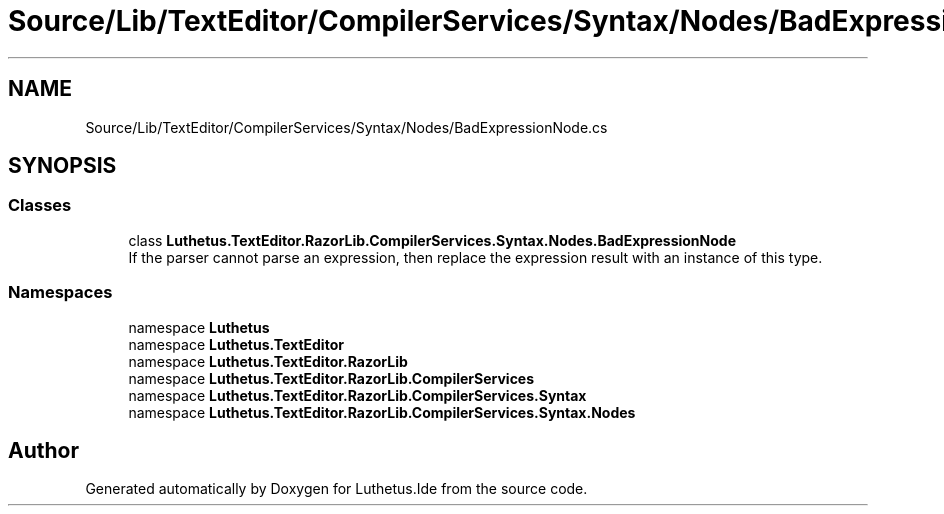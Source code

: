 .TH "Source/Lib/TextEditor/CompilerServices/Syntax/Nodes/BadExpressionNode.cs" 3 "Version 1.0.0" "Luthetus.Ide" \" -*- nroff -*-
.ad l
.nh
.SH NAME
Source/Lib/TextEditor/CompilerServices/Syntax/Nodes/BadExpressionNode.cs
.SH SYNOPSIS
.br
.PP
.SS "Classes"

.in +1c
.ti -1c
.RI "class \fBLuthetus\&.TextEditor\&.RazorLib\&.CompilerServices\&.Syntax\&.Nodes\&.BadExpressionNode\fP"
.br
.RI "If the parser cannot parse an expression, then replace the expression result with an instance of this type\&. "
.in -1c
.SS "Namespaces"

.in +1c
.ti -1c
.RI "namespace \fBLuthetus\fP"
.br
.ti -1c
.RI "namespace \fBLuthetus\&.TextEditor\fP"
.br
.ti -1c
.RI "namespace \fBLuthetus\&.TextEditor\&.RazorLib\fP"
.br
.ti -1c
.RI "namespace \fBLuthetus\&.TextEditor\&.RazorLib\&.CompilerServices\fP"
.br
.ti -1c
.RI "namespace \fBLuthetus\&.TextEditor\&.RazorLib\&.CompilerServices\&.Syntax\fP"
.br
.ti -1c
.RI "namespace \fBLuthetus\&.TextEditor\&.RazorLib\&.CompilerServices\&.Syntax\&.Nodes\fP"
.br
.in -1c
.SH "Author"
.PP 
Generated automatically by Doxygen for Luthetus\&.Ide from the source code\&.
